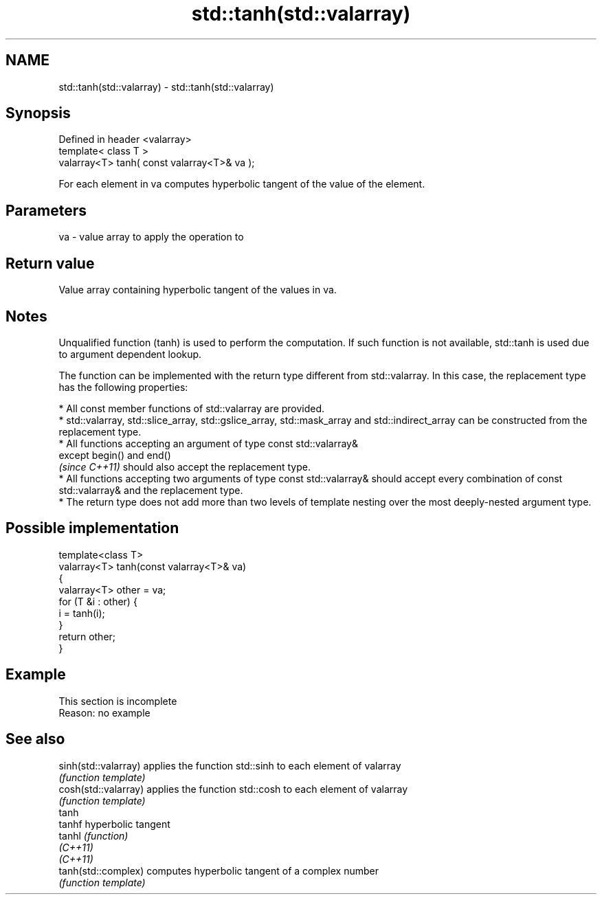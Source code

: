 .TH std::tanh(std::valarray) 3 "2020.03.24" "http://cppreference.com" "C++ Standard Libary"
.SH NAME
std::tanh(std::valarray) \- std::tanh(std::valarray)

.SH Synopsis
   Defined in header <valarray>
   template< class T >
   valarray<T> tanh( const valarray<T>& va );

   For each element in va computes hyperbolic tangent of the value of the element.

.SH Parameters

   va - value array to apply the operation to

.SH Return value

   Value array containing hyperbolic tangent of the values in va.

.SH Notes

   Unqualified function (tanh) is used to perform the computation. If such function is not available, std::tanh is used due to argument dependent lookup.

   The function can be implemented with the return type different from std::valarray. In this case, the replacement type has the following properties:

              * All const member functions of std::valarray are provided.
              * std::valarray, std::slice_array, std::gslice_array, std::mask_array and std::indirect_array can be constructed from the replacement type.
              * All functions accepting an argument of type const std::valarray&
                except begin() and end()
                \fI(since C++11)\fP should also accept the replacement type.
              * All functions accepting two arguments of type const std::valarray& should accept every combination of const std::valarray& and the replacement type.
              * The return type does not add more than two levels of template nesting over the most deeply-nested argument type.

.SH Possible implementation

   template<class T>
   valarray<T> tanh(const valarray<T>& va)
   {
       valarray<T> other = va;
       for (T &i : other) {
           i = tanh(i);
       }
       return other;
   }

.SH Example

    This section is incomplete
    Reason: no example

.SH See also

   sinh(std::valarray) applies the function std::sinh to each element of valarray
                       \fI(function template)\fP
   cosh(std::valarray) applies the function std::cosh to each element of valarray
                       \fI(function template)\fP
   tanh
   tanhf               hyperbolic tangent
   tanhl               \fI(function)\fP
   \fI(C++11)\fP
   \fI(C++11)\fP
   tanh(std::complex)  computes hyperbolic tangent of a complex number
                       \fI(function template)\fP
